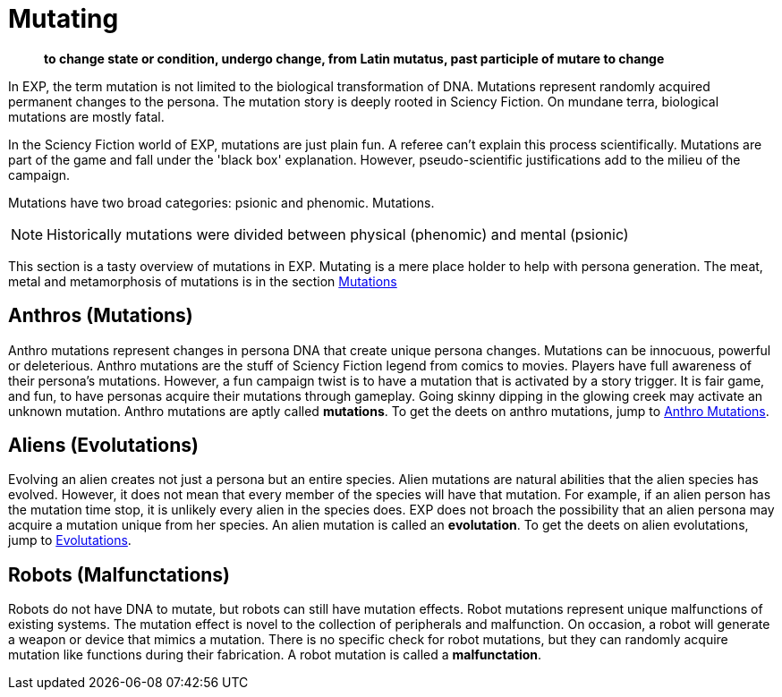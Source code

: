 = Mutating

[quote]
____
*to change state or condition, undergo change, from Latin mutatus, past participle of mutare to change*
____

In EXP, the term mutation is not limited to the biological transformation of DNA.
Mutations represent randomly acquired permanent changes to the persona. 
The mutation story is deeply rooted in Sciency Fiction.
On mundane terra, biological mutations are mostly fatal.

In the Sciency Fiction world of EXP, mutations are just plain fun.
A referee can't explain this process scientifically.
Mutations are part of the game and fall under the 'black box' explanation. 
However, pseudo-scientific justifications add to the milieu of the campaign.

Mutations have two broad categories: psionic and phenomic.
Mutations.

NOTE: Historically mutations were divided between physical (phenomic) and mental (psionic)

This section is a tasty overview of mutations in EXP.
Mutating is a mere place holder to help with persona generation.
The meat, metal and metamorphosis of mutations is in the section xref:wetware:a_introduction.adoc[Mutations]

== Anthros (Mutations)

Anthro mutations represent changes in persona DNA that create unique persona changes.
Mutations can be innocuous, powerful or deleterious.
Anthro mutations are the stuff of Sciency Fiction legend from comics to movies.
Players have full awareness of their persona's mutations.
However, a fun campaign twist is to have a mutation that is activated by a story trigger.
It is fair game, and fun, to have personas acquire their mutations through gameplay.
Going skinny dipping in the glowing creek may activate an unknown mutation.
Anthro mutations are aptly called *mutations*.
To get the deets on anthro mutations, jump to xref:anthros:mutation_check.adoc[Anthro Mutations]. 


== Aliens (Evolutations)
Evolving an alien creates not just a persona but an entire species.
Alien mutations are natural abilities that the alien species has evolved.
However, it does not mean that every member of the species will have that mutation.
For example, if an alien person has the mutation time stop, it is unlikely every alien in the species does.
EXP does not broach the possibility that an alien persona may acquire a mutation unique from her species.
An alien mutation is called an *evolutation*. 
To get the deets on alien evolutations, jump to xref:aliens:evolutations.adoc[Evolutations].

== Robots (Malfunctations)
Robots do not have DNA to mutate, but robots can still have mutation effects.
Robot mutations represent unique malfunctions of existing systems.
The mutation effect is novel to the collection of peripherals and malfunction.
On occasion, a robot will generate a weapon or device that mimics a mutation.
There is no specific check for robot mutations, but they can randomly acquire mutation like functions during their fabrication. 
A robot mutation is called a *malfunctation*.

